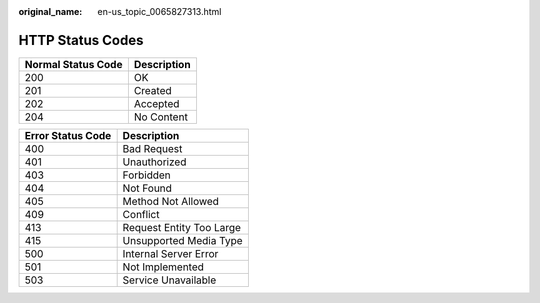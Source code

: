 :original_name: en-us_topic_0065827313.html

.. _en-us_topic_0065827313:

HTTP Status Codes
=================

================== ===========
Normal Status Code Description
================== ===========
200                OK
201                Created
202                Accepted
204                No Content
================== ===========

================= ========================
Error Status Code Description
================= ========================
400               Bad Request
401               Unauthorized
403               Forbidden
404               Not Found
405               Method Not Allowed
409               Conflict
413               Request Entity Too Large
415               Unsupported Media Type
500               Internal Server Error
501               Not Implemented
503               Service Unavailable
================= ========================
